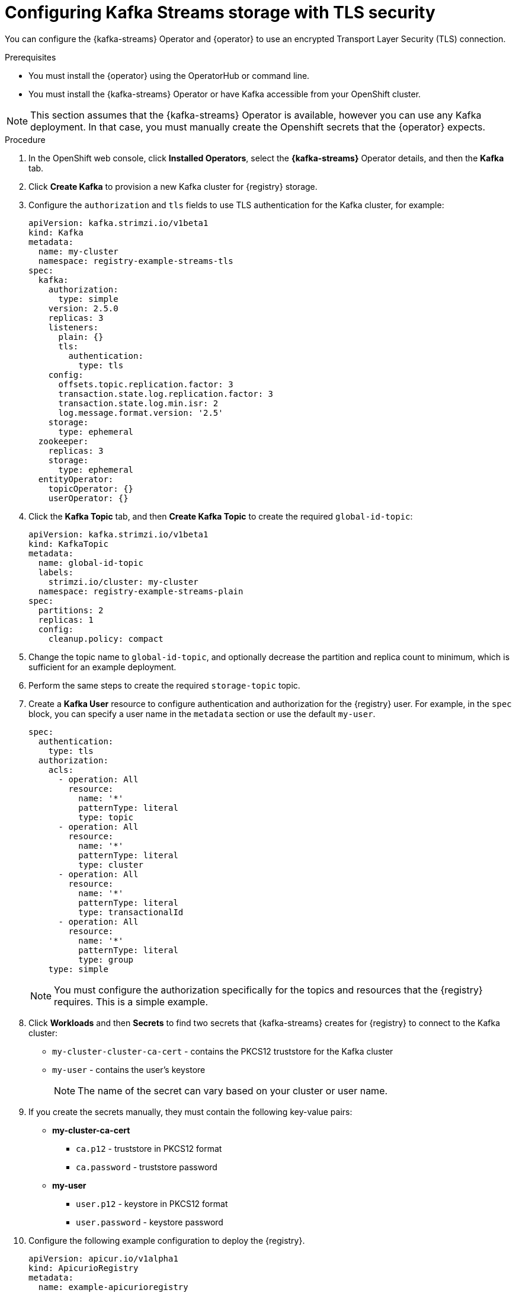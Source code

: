 [id="registry-persistence-kafka-streams-tls"]
= Configuring Kafka Streams storage with TLS security

You can configure the {kafka-streams} Operator and {operator} to use an encrypted Transport Layer Security (TLS) connection.

.Prerequisites

* You must install the {operator} using the OperatorHub or command line.
* You must install the {kafka-streams} Operator or have Kafka accessible from your OpenShift cluster.

NOTE: This section assumes that the {kafka-streams} Operator is available, however you can use any Kafka deployment.
In that case, you must manually create the Openshift secrets that the {operator} expects.

.Procedure 

. In the OpenShift web console, click *Installed Operators*, select the *{kafka-streams}* Operator details, and then the *Kafka* tab. 

. Click *Create Kafka* to provision a new Kafka cluster for {registry} storage. 

. Configure the `authorization` and `tls` fields to use TLS authentication for the Kafka cluster, for example:
+
[source,yaml]
----
apiVersion: kafka.strimzi.io/v1beta1
kind: Kafka
metadata:
  name: my-cluster
  namespace: registry-example-streams-tls
spec:
  kafka:
    authorization:
      type: simple
    version: 2.5.0
    replicas: 3
    listeners:
      plain: {}
      tls:
        authentication:
          type: tls
    config:
      offsets.topic.replication.factor: 3
      transaction.state.log.replication.factor: 3
      transaction.state.log.min.isr: 2
      log.message.format.version: '2.5'
    storage:
      type: ephemeral
  zookeeper:
    replicas: 3
    storage:
      type: ephemeral
  entityOperator:
    topicOperator: {}
    userOperator: {}
----

. Click the *Kafka Topic* tab, and then *Create Kafka Topic* to create the required `global-id-topic`:
+
[source,yaml]
----
apiVersion: kafka.strimzi.io/v1beta1
kind: KafkaTopic
metadata:
  name: global-id-topic
  labels:
    strimzi.io/cluster: my-cluster
  namespace: registry-example-streams-plain
spec:
  partitions: 2
  replicas: 1
  config:
    cleanup.policy: compact
----

. Change the topic name to `global-id-topic`, and optionally decrease the partition and replica count to minimum, which is sufficient for an example deployment.

. Perform the same steps to create the required `storage-topic` topic.

. Create a *Kafka User* resource to configure authentication and authorization for the {registry} user. For example, in the `spec` block, you can specify a user name in the `metadata` section or use the default `my-user`.
+
[source,yaml]
----
spec:
  authentication:
    type: tls
  authorization:
    acls:
      - operation: All
        resource:
          name: '*'
          patternType: literal
          type: topic
      - operation: All
        resource:
          name: '*'
          patternType: literal
          type: cluster
      - operation: All
        resource:
          name: '*'
          patternType: literal
          type: transactionalId
      - operation: All
        resource:
          name: '*'
          patternType: literal
          type: group
    type: simple
----
+
NOTE: You must configure the authorization specifically for the topics and resources that the {registry} requires. This is a simple example.

. Click *Workloads* and then *Secrets* to find two secrets that {kafka-streams} creates for {registry} to connect to the Kafka cluster:
+
* `my-cluster-cluster-ca-cert` - contains the PKCS12 truststore for the Kafka cluster
* `my-user` - contains the user's keystore
+
NOTE: The name of the secret can vary based on your cluster or user name.

. If you create the secrets manually, they must contain the following key-value pairs:
+
* *my-cluster-ca-cert*
** `ca.p12` - truststore in PKCS12 format
** `ca.password` - truststore password
* *my-user*
** `user.p12` - keystore in PKCS12 format
** `user.password` - keystore password

. Configure the following example configuration to deploy the {registry}.
+
[source,yaml]
----
apiVersion: apicur.io/v1alpha1
kind: ApicurioRegistry
metadata:
  name: example-apicurioregistry
spec:
  configuration:
    persistence: "streams"
    streams:
      bootstrapServers: "my-cluster-kafka-bootstrap.registry-example-streams-tls.svc:9093"
      security:
        tls:
          keystoreSecretName: my-user
          truststoreSecretName: my-cluster-cluster-ca-cert
----

IMPORTANT: You must use a different `bootstrapServers` address than in the plain insecure use case. The address must support TLS connections and is found in the specified *Kafka* resource under the `type: tls` field.
